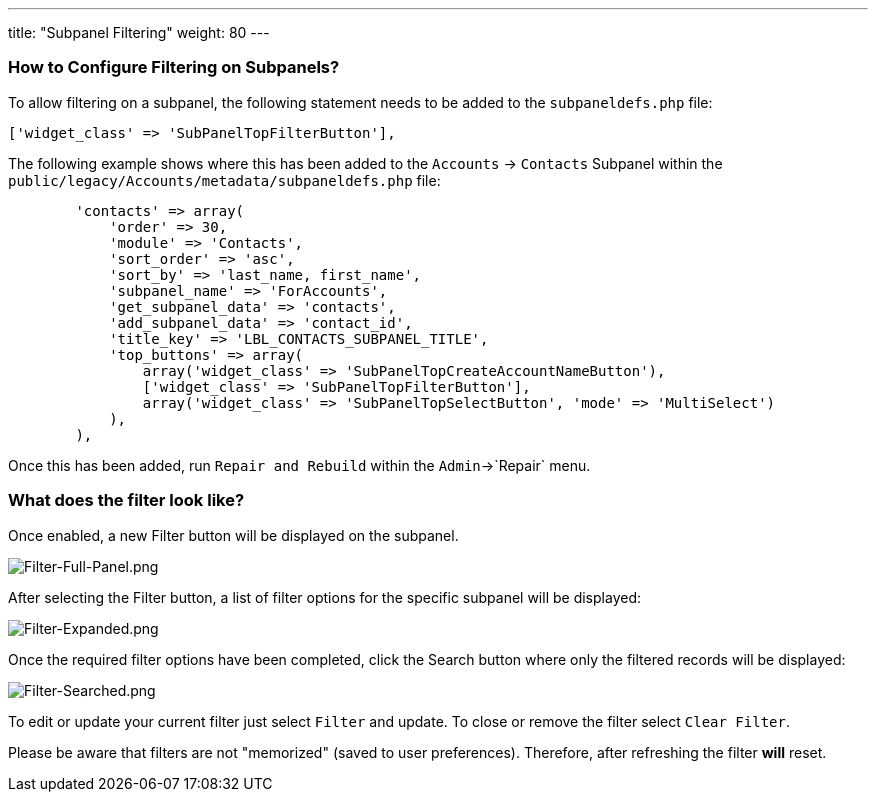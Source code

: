 ---
title: "Subpanel Filtering"
weight: 80
---

:imagesdir: /images/en/8.x/user/features/subpanels

=== How to Configure Filtering on Subpanels?

To allow filtering on a subpanel, the following statement needs to be added to the `subpaneldefs.php` file:
```php
['widget_class' => 'SubPanelTopFilterButton'],
```
The following example shows where this has been added to the `Accounts` -> `Contacts` Subpanel within the
`public/legacy/Accounts/metadata/subpaneldefs.php` file:

```php
        'contacts' => array(
            'order' => 30,
            'module' => 'Contacts',
            'sort_order' => 'asc',
            'sort_by' => 'last_name, first_name',
            'subpanel_name' => 'ForAccounts',
            'get_subpanel_data' => 'contacts',
            'add_subpanel_data' => 'contact_id',
            'title_key' => 'LBL_CONTACTS_SUBPANEL_TITLE',
            'top_buttons' => array(
                array('widget_class' => 'SubPanelTopCreateAccountNameButton'),
                ['widget_class' => 'SubPanelTopFilterButton'],
                array('widget_class' => 'SubPanelTopSelectButton', 'mode' => 'MultiSelect')
            ),
        ),
```

Once this has been added, run `Repair and Rebuild` within the `Admin`->`Repair` menu.

=== What does the filter look like?

Once enabled, a new Filter button will be displayed on the subpanel.

image:Filter-Full-Panel.png[Filter-Full-Panel.png]

After selecting the Filter button, a list of filter options for the specific subpanel will be displayed:

image:Filter-Expanded.png[Filter-Expanded.png]

Once the required filter options have been completed, click the Search button where only the filtered records will be displayed:

image:Filter-Searched.png[Filter-Searched.png]

To edit or update your current filter just select `Filter` and update.
To close or remove the filter select `Clear Filter`.

Please be aware that filters are not "memorized" (saved to user preferences). Therefore, after refreshing the filter
*will* reset.
